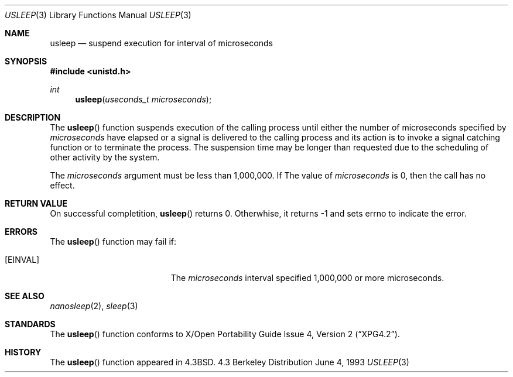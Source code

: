 .\"	$NetBSD: usleep.3,v 1.8 1997/11/24 19:56:30 kleink Exp $
.\"
.\" Copyright (c) 1986, 1991, 1993
.\"	The Regents of the University of California.  All rights reserved.
.\"
.\" Redistribution and use in source and binary forms, with or without
.\" modification, are permitted provided that the following conditions
.\" are met:
.\" 1. Redistributions of source code must retain the above copyright
.\"    notice, this list of conditions and the following disclaimer.
.\" 2. Redistributions in binary form must reproduce the above copyright
.\"    notice, this list of conditions and the following disclaimer in the
.\"    documentation and/or other materials provided with the distribution.
.\" 3. All advertising materials mentioning features or use of this software
.\"    must display the following acknowledgement:
.\"	This product includes software developed by the University of
.\"	California, Berkeley and its contributors.
.\" 4. Neither the name of the University nor the names of its contributors
.\"    may be used to endorse or promote products derived from this software
.\"    without specific prior written permission.
.\"
.\" THIS SOFTWARE IS PROVIDED BY THE REGENTS AND CONTRIBUTORS ``AS IS'' AND
.\" ANY EXPRESS OR IMPLIED WARRANTIES, INCLUDING, BUT NOT LIMITED TO, THE
.\" IMPLIED WARRANTIES OF MERCHANTABILITY AND FITNESS FOR A PARTICULAR PURPOSE
.\" ARE DISCLAIMED.  IN NO EVENT SHALL THE REGENTS OR CONTRIBUTORS BE LIABLE
.\" FOR ANY DIRECT, INDIRECT, INCIDENTAL, SPECIAL, EXEMPLARY, OR CONSEQUENTIAL
.\" DAMAGES (INCLUDING, BUT NOT LIMITED TO, PROCUREMENT OF SUBSTITUTE GOODS
.\" OR SERVICES; LOSS OF USE, DATA, OR PROFITS; OR BUSINESS INTERRUPTION)
.\" HOWEVER CAUSED AND ON ANY THEORY OF LIABILITY, WHETHER IN CONTRACT, STRICT
.\" LIABILITY, OR TORT (INCLUDING NEGLIGENCE OR OTHERWISE) ARISING IN ANY WAY
.\" OUT OF THE USE OF THIS SOFTWARE, EVEN IF ADVISED OF THE POSSIBILITY OF
.\" SUCH DAMAGE.
.\"
.\"     @(#)usleep.3	8.1 (Berkeley) 6/4/93
.\"
.Dd June 4, 1993
.Dt USLEEP 3
.Os BSD 4.3
.Sh NAME
.Nm usleep
.Nd suspend execution for interval of microseconds
.Sh SYNOPSIS
.Fd #include <unistd.h>
.Ft int
.Fn usleep "useconds_t microseconds"
.Sh DESCRIPTION
The
.Fn usleep
function
suspends execution of the calling process
until either the number of microseconds specified by
.Fa microseconds
have elapsed or a signal is delivered to the calling process and its
action is to invoke a signal catching function or to terminate the
process.  The suspension time may be longer than requested due to the
scheduling of other activity by the system.
.Pp
The
.Fa microseconds
argument must be less than 1,000,000.  If The value of
.Fa microseconds
is 0, then the call has no effect.
.Sh RETURN VALUE
On successful completition,
.Fn usleep
returns 0.  Otherwhise, it returns -1 and sets errno to indicate the error.
.Sh ERRORS
The
.Fn usleep
function may fail if:
.Bl -tag -width Er 
.It Bq Er EINVAL
The
.Fa microseconds
interval specified 1,000,000 or more microseconds.
.El
.Sh SEE ALSO
.Xr nanosleep 2 ,
.Xr sleep 3
.Sh STANDARDS
The
.Fn usleep
function conforms to
.St -xpg4.2 .
.Sh HISTORY
The
.Fn usleep
function appeared in 
.Bx 4.3 .
